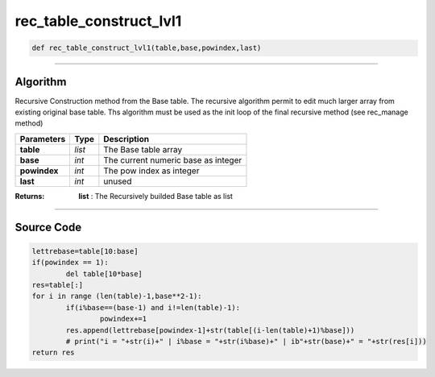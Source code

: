 rec_table_construct_lvl1
========================

.. code-block:: python	

	def rec_table_construct_lvl1(table,base,powindex,last)

_________________________________________________________________

**Algorithm**
-------------

Recursive Construction method from the Base table.
The recursive algorithm permit to edit much larger array from existing original base table.
Ths algorithm must be used as the init loop of the final recursive method (see rec_manage method)

=============== ============ ======================================
**Parameters**     **Type**   **Description**
**table**           *list*     The Base table array
**base**            *int*      The current numeric base as integer
**powindex**        *int*      The pow index as integer
**last**            *int*      unused
=============== ============ ======================================

:Returns: **list** : The Recursively builded Base table as list

_________________________________________________________________

**Source Code**
---------------

.. code-block:: python

	lettrebase=table[10:base]
	if(powindex == 1):
		del table[10*base]
	res=table[:]
	for i in range (len(table)-1,base**2-1):
		if(i%base==(base-1) and i!=len(table)-1):
			powindex+=1
		res.append(lettrebase[powindex-1]+str(table[(i-len(table)+1)%base]))
		# print("i = "+str(i)+" | i%base = "+str(i%base)+" | ib"+str(base)+" = "+str(res[i]))
	return res
